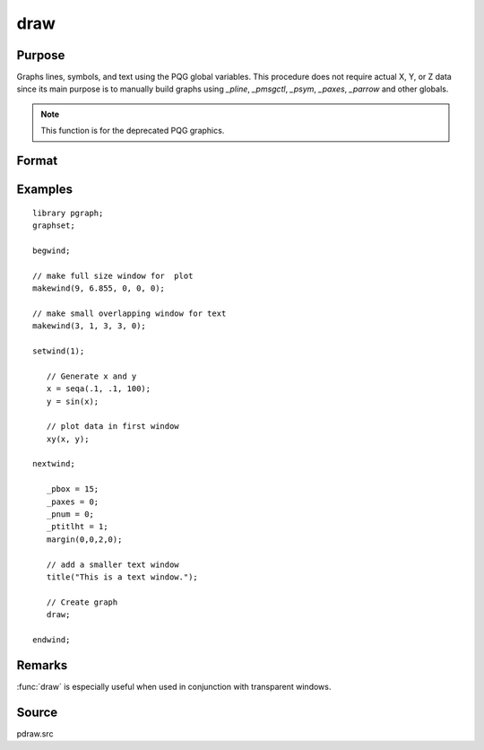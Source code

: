 
draw
==============================================

Purpose
----------------

Graphs lines, symbols, and text using the PQG global
variables. This procedure does not require actual X,
Y, or Z data since its main purpose is to manually
build graphs using `_pline`, `_pmsgctl`, `_psym`,
`_paxes`, `_parrow` and other globals.

.. NOTE:: This function is for the deprecated PQG graphics.

Format
----------------
.. function:: draw

Examples
----------------

::

    library pgraph;
    graphset;

    begwind;

    // make full size window for  plot
    makewind(9, 6.855, 0, 0, 0);

    // make small overlapping window for text
    makewind(3, 1, 3, 3, 0);

    setwind(1);

       // Generate x and y
       x = seqa(.1, .1, 100);
       y = sin(x);

       // plot data in first window
       xy(x, y);

    nextwind;

       _pbox = 15;
       _paxes = 0;
       _pnum = 0;
       _ptitlht = 1;
       margin(0,0,2,0);

       // add a smaller text window
       title("This is a text window.");

       // Create graph
       draw;

    endwind;

Remarks
-------

:func:`draw` is especially useful when used in conjunction with transparent windows.

Source
------

pdraw.src

.. seealso:: Functions :func:`window`, :func:`makewind`
